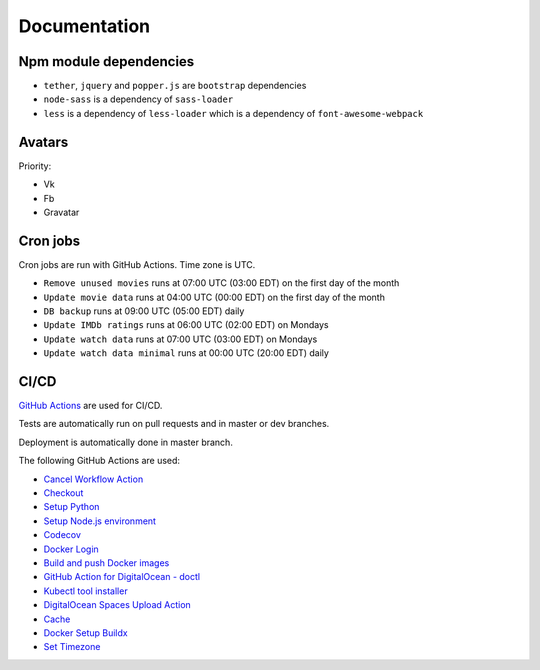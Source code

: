 Documentation
==============

Npm module dependencies
------------------------
* ``tether``, ``jquery`` and ``popper.js`` are ``bootstrap`` dependencies
* ``node-sass`` is  a dependency of ``sass-loader``
* ``less`` is a dependency of ``less-loader`` which is a dependency of ``font-awesome-webpack``

Avatars
-----------
Priority:

- Vk
- Fb
- Gravatar

Cron jobs
------------

Cron jobs are run with GitHub Actions. Time zone is UTC.

- ``Remove unused movies`` runs at 07:00 UTC (03:00 EDT) on the first day of the month
- ``Update movie data`` runs at 04:00 UTC (00:00 EDT) on the first day of the month
- ``DB backup`` runs at 09:00 UTC (05:00 EDT) daily
- ``Update IMDb ratings`` runs at 06:00 UTC (02:00 EDT) on Mondays
- ``Update watch data`` runs at 07:00 UTC (03:00 EDT) on Mondays
- ``Update watch data minimal`` runs at 00:00 UTC (20:00 EDT) daily

CI/CD
----------
`GitHub Actions`_  are used for CI/CD.

Tests are automatically run on pull requests and in master or dev branches.

Deployment is automatically done in master branch.

The following GitHub Actions are used:

* `Cancel Workflow Action`_
* Checkout_
* `Setup Python`_
* `Setup Node.js environment`_
* Codecov_
* `Docker Login`_
* `Build and push Docker images`_
* `GitHub Action for DigitalOcean - doctl`_
* `Kubectl tool installer`_
* `DigitalOcean Spaces Upload Action`_
* Cache_
* `Docker Setup Buildx`_
* `Set Timezone`_


.. _GitHub Actions: https://github.com/features/actions

.. _Cancel Workflow Action: https://github.com/marketplace/actions/cancel-workflow-action
.. _Checkout: https://github.com/marketplace/actions/checkout
.. _Setup Python: https://github.com/marketplace/actions/setup-python
.. _Setup Node.js environment: https://github.com/marketplace/actions/setup-node-js-environment
.. _Codecov: https://github.com/marketplace/actions/codecov
.. _Docker Login: https://github.com/marketplace/actions/docker-login
.. _Build and push Docker images: https://github.com/marketplace/actions/build-and-push-docker-images
.. _GitHub Action for DigitalOcean - doctl: https://github.com/marketplace/actions/github-action-for-digitalocean-doctl
.. _Kubectl tool installer: https://github.com/marketplace/actions/kubectl-tool-installer
.. _DigitalOcean Spaces Upload Action: https://github.com/marketplace/actions/digitalocean-spaces-upload-action
.. _Cache: https://github.com/marketplace/actions/cache
.. _Docker Setup Buildx: https://github.com/marketplace/actions/docker-setup-buildx
.. _Set Timezone: https://github.com/marketplace/actions/set-timezone
